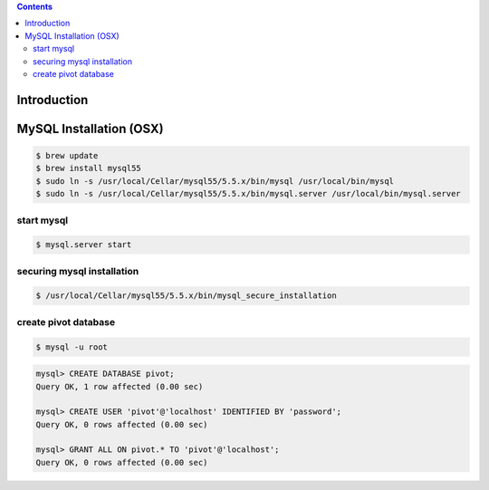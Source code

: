 .. contents::

Introduction
============


MySQL Installation (OSX)
========================

.. code-block:: bash

    $ brew update
    $ brew install mysql55
    $ sudo ln -s /usr/local/Cellar/mysql55/5.5.x/bin/mysql /usr/local/bin/mysql
    $ sudo ln -s /usr/local/Cellar/mysql55/5.5.x/bin/mysql.server /usr/local/bin/mysql.server

start mysql
-----------

.. code-block:: bash

    $ mysql.server start

securing mysql installation
---------------------------

.. code-block:: bash

    $ /usr/local/Cellar/mysql55/5.5.x/bin/mysql_secure_installation

create pivot database
---------------------

.. code-block:: bash

    $ mysql -u root

.. code-block:: sql

    mysql> CREATE DATABASE pivot;
    Query OK, 1 row affected (0.00 sec)

    mysql> CREATE USER 'pivot'@'localhost' IDENTIFIED BY 'password';
    Query OK, 0 rows affected (0.00 sec)

    mysql> GRANT ALL ON pivot.* TO 'pivot'@'localhost';
    Query OK, 0 rows affected (0.00 sec)
